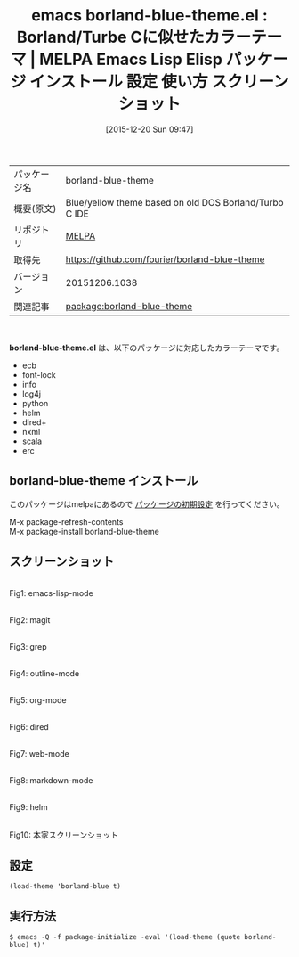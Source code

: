 #+BLOG: rubikitch
#+POSTID: 2278
#+DATE: [2015-12-20 Sun 09:47]
#+PERMALINK: borland-blue-theme
#+OPTIONS: toc:nil num:nil todo:nil pri:nil tags:nil ^:nil \n:t -:nil
#+ISPAGE: nil
#+DESCRIPTION:
# (progn (erase-buffer)(find-file-hook--org2blog/wp-mode))
#+BLOG: rubikitch
#+CATEGORY: Emacs, theme
#+EL_PKG_NAME: borland-blue-theme
#+EL_TAGS: emacs, %p, %p.el, emacs lisp %p, elisp %p, emacs %f %p, emacs %p 使い方, emacs %p 設定, emacs パッケージ %p, emacs %p スクリーンショット, color-theme, カラーテーマ
#+EL_TITLE: Emacs Lisp Elisp パッケージ インストール 設定 使い方 スクリーンショット
#+EL_TITLE0: Borland/Turbe Cに似せたカラーテーマ
#+EL_URL: 
#+begin: org2blog
#+DESCRIPTION: MELPAのEmacs Lispパッケージborland-blue-themeの紹介
#+MYTAGS: package:borland-blue-theme, emacs 使い方, emacs コマンド, emacs, borland-blue-theme, borland-blue-theme.el, emacs lisp borland-blue-theme, elisp borland-blue-theme, emacs melpa borland-blue-theme, emacs borland-blue-theme 使い方, emacs borland-blue-theme 設定, emacs パッケージ borland-blue-theme, emacs borland-blue-theme スクリーンショット, color-theme, カラーテーマ
#+TAGS: package:borland-blue-theme, emacs 使い方, emacs コマンド, emacs, borland-blue-theme, borland-blue-theme.el, emacs lisp borland-blue-theme, elisp borland-blue-theme, emacs melpa borland-blue-theme, emacs borland-blue-theme 使い方, emacs borland-blue-theme 設定, emacs パッケージ borland-blue-theme, emacs borland-blue-theme スクリーンショット, color-theme, カラーテーマ, Emacs, theme, borland-blue-theme.el
#+TITLE: emacs borland-blue-theme.el : Borland/Turbe Cに似せたカラーテーマ | MELPA Emacs Lisp Elisp パッケージ インストール 設定 使い方 スクリーンショット
#+BEGIN_HTML
<table>
<tr><td>パッケージ名</td><td>borland-blue-theme</td></tr>
<tr><td>概要(原文)</td><td>Blue/yellow theme based on old DOS Borland/Turbo C IDE</td></tr>
<tr><td>リポジトリ</td><td><a href="http://melpa.org/">MELPA</a></td></tr>
<tr><td>取得先</td><td><a href="https://github.com/fourier/borland-blue-theme">https://github.com/fourier/borland-blue-theme</a></td></tr>
<tr><td>バージョン</td><td>20151206.1038</td></tr>
<tr><td>関連記事</td><td><a href="http://rubikitch.com/tag/package:borland-blue-theme/">package:borland-blue-theme</a> </td></tr>
</table>
<br />
#+END_HTML
*borland-blue-theme.el* は、以下のパッケージに対応したカラーテーマです。
- ecb
- font-lock
- info
- log4j
- python
- helm
- dired+
- nxml
- scala
- erc
** borland-blue-theme インストール
このパッケージはmelpaにあるので [[http://rubikitch.com/package-initialize][パッケージの初期設定]] を行ってください。

M-x package-refresh-contents
M-x package-install borland-blue-theme


#+end:
** 概要                                                             :noexport:
*borland-blue-theme.el* は、以下のパッケージに対応したカラーテーマです。
- ecb
- font-lock
- info
- log4j
- python
- helm
- dired+
- nxml
- scala
- erc
** スクリーンショット
# (save-window-excursion (async-shell-command "emacs-test -eval '(load-theme (quote borland-blue) t)'"))
# (progn (forward-line 1)(shell-command "screenshot-time.rb org_theme_template" t))
#+ATTR_HTML: :width 480
[[file:/r/sync/screenshots/20151220094902.png]]
Fig1: emacs-lisp-mode

#+ATTR_HTML: :width 480
[[file:/r/sync/screenshots/20151220094906.png]]
Fig2: magit

#+ATTR_HTML: :width 480
[[file:/r/sync/screenshots/20151220094908.png]]
Fig3: grep

#+ATTR_HTML: :width 480
[[file:/r/sync/screenshots/20151220094910.png]]
Fig4: outline-mode

#+ATTR_HTML: :width 480
[[file:/r/sync/screenshots/20151220094912.png]]
Fig5: org-mode

#+ATTR_HTML: :width 480
[[file:/r/sync/screenshots/20151220094914.png]]
Fig6: dired

#+ATTR_HTML: :width 480
[[file:/r/sync/screenshots/20151220094916.png]]
Fig7: web-mode

#+ATTR_HTML: :width 480
[[file:/r/sync/screenshots/20151220094918.png]]
Fig8: markdown-mode

#+ATTR_HTML: :width 480
[[file:/r/sync/screenshots/20151220094920.png]]
Fig9: helm


#+ATTR_HTML: :width 480
[[https://raw.githubusercontent.com/fourier/borland-blue-theme/master/screenshot.png]]
Fig10: 本家スクリーンショット



** 設定
#+BEGIN_SRC fundamental
(load-theme 'borland-blue t)
#+END_SRC

** 実行方法
#+BEGIN_EXAMPLE
$ emacs -Q -f package-initialize -eval '(load-theme (quote borland-blue) t)'
#+END_EXAMPLE

# (progn (forward-line 1)(shell-command "screenshot-time.rb org_template" t))
